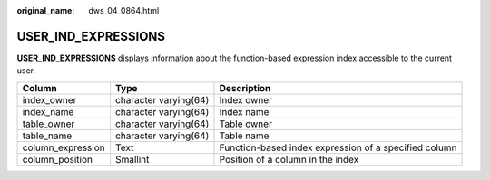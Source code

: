 :original_name: dws_04_0864.html

.. _dws_04_0864:

USER_IND_EXPRESSIONS
====================

**USER_IND_EXPRESSIONS** displays information about the function-based expression index accessible to the current user.

+-------------------+-----------------------+-------------------------------------------------------+
| Column            | Type                  | Description                                           |
+===================+=======================+=======================================================+
| index_owner       | character varying(64) | Index owner                                           |
+-------------------+-----------------------+-------------------------------------------------------+
| index_name        | character varying(64) | Index name                                            |
+-------------------+-----------------------+-------------------------------------------------------+
| table_owner       | character varying(64) | Table owner                                           |
+-------------------+-----------------------+-------------------------------------------------------+
| table_name        | character varying(64) | Table name                                            |
+-------------------+-----------------------+-------------------------------------------------------+
| column_expression | Text                  | Function-based index expression of a specified column |
+-------------------+-----------------------+-------------------------------------------------------+
| column_position   | Smallint              | Position of a column in the index                     |
+-------------------+-----------------------+-------------------------------------------------------+
